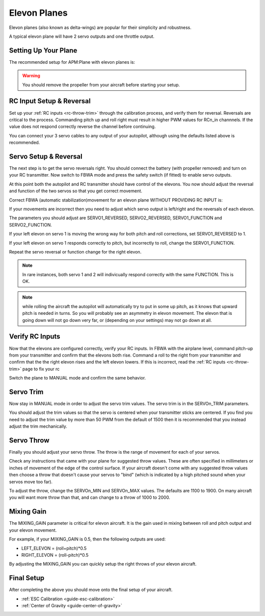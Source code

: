.. _guide-elevon-plane:

=============
Elevon Planes
=============

Elevon planes (also known as delta-wings) are popular for their
simplicity and robustness.

A typical elevon plane will have 2 servo outputs and one throttle
output.

Setting Up Your Plane
=====================

The recommended setup for APM:Plane with elevon planes is:

.. raw:: html

   <table border="1" class="docutils">
   <tr><th>Parameter</th><th>Value</th><th>Meaning</th></tr>
   <tr><td>SERVO1_FUNCTION</td><td>77</td><td>Left elevon</td></tr>
   <tr><td>SERVO2_FUNCTION</td><td>78</td><td>Right elevon</td></tr>
   <tr><td>SERVO3_FUNCTION</td><td>70</td><td>Throttle</td></tr>
   </table>

.. warning:: You should remove the propeller from your aircraft before
             starting your setup.

RC Input Setup & Reversal
=========================

Set up your :ref:`RC inputs <rc-throw-trim>` through the calibration
process, and verify them for reversal. Reversals are critical to the
process. Commanding pitch up and roll right must result in higher PWM
values for RCn_in channnels. If the value does not respond correctly
reverse the channel before continuing.

You can connect your 3 servo cables to any output of your autopilot,
although using the defaults listed above is recommended.

Servo Setup & Reversal
======================

The next step is to get the servo reversals right. You should connect the
battery (with propeller removed) and turn on your RC transmitter. Now
switch to FBWA mode and press the safety switch (if fitted) to enable
servo outputs.

At this point both the autopilot and RC transmitter should have control
of the elevons. You now should adjust the reversal and function of the two 
servos so that you get correct movement.

Correct FBWA (automatic stabilization)movement for an elevon plane WITHOUT 
PROVIDING RC INPUT is:

.. raw:: html

   <table border="1" class="docutils">
   <tr><th>Input</th><th>Action</th></tr>
   <tr><td>Roll right</td><td>Left elevon goes up and right elevon goes down</td><tr>
   <tr><td>Roll left</td><td>Right elevon goes up and left elevon goes down</td><tr>
   <tr><td>Pitch down</td><td>Both elevons go up</td></tr>
   <tr><td>Pitch up</td><td>Both elevons go down</td></tr>
   </table>

If your movements are incorrect then you need to adjust which servo
output is left/right and the reversals of each elevon.

The parameters you should adjust are SERVO1_REVERSED, SERVO2_REVERSED,
SERVO1_FUNCTION and SERVO2_FUNCTION.

If your left elevon on servo 1 is moving the wrong way for both pitch and
roll corrections, set SERVO1_REVERSED to 1.

If your left elevon on servo 1 responds correctly to pitch, but incorrectly
to roll, change the SERVO1_FUNCTION.

Repeat the servo reversal or function change for the right elevon.

.. note:: In rare instances, both servo 1 and 2 will indivicually respond
          correctly with the same FUNCTION. This is OK.
          
.. note:: while rolling the aircraft the autopilot will automatically
          try to put in some up pitch, as it knows that upward pitch is needed
          in turns. So you will probably see an asymmetry in elevon
          movement. The elevon that is going down will not go down very far, or
          (depending on your settings) may not go down at all.
          

Verify RC Inputs
================

Now that the elevons are configured correctly, verify your RC inputs.
In FBWA with the airplane level, command pitch-up from your transmitter
and confirm that the elevons both rise. Command a roll to the right
from your transmitter and confirm that the the right elevon rises and
the left elevon lowers. If this is incorrect, read the :ref:`RC inputs <rc-throw-trim>` 
page to fix your rc

Switch the plane to MANUAL mode and confirm the same behavior.

Servo Trim
==========

Now stay in MANUAL mode in order to adjust the servo trim
values. The servo trim is in the SERVOn_TRIM parameters.

You should adjust the trim values so that the servo is centered when
your transmitter sticks are centered. If you find you need to adjust
the trim value by more than 50 PWM from the default of 1500 then it is
recommended that you instead adjust the trim mechanically.

Servo Throw
===========

Finally you should adjust your servo throw. The throw is the range of
movement for each of your servos.

Check any instructions that came with your plane for suggested throw
values. These are often specified in millimeters or inches of movement
of the edge of the control surface. If your aircraft doesn't come with
any suggested throw values then choose a throw that doesn't cause your
servos to "bind" (which is indicated by a high pitched sound when your
servos move too far).

To adjust the throw, change the SERVOn_MIN and SERVOn_MAX values. The
defaults are 1100 to 1900. On many aircraft you will want more throw
than that, and can change to a throw of 1000 to 2000.

Mixing Gain
===========

The MIXING_GAIN parameter is critical for elevon aircraft. It is the
gain used in mixing between roll and pitch output and your elevon
movement.

For example, if your MIXING_GAIN is 0.5, then the following outputs
are used:

- LEFT_ELEVON = (roll+pitch)*0.5
- RIGHT_ELEVON = (roll-pitch)*0.5

By adjusting the MIXING_GAIN you can quickly setup the right throws of
your elevon aircraft.
  
Final Setup
===========

After completing the above you should move onto the final setup of
your aircraft.

- :ref:`ESC Calibration <guide-esc-calibration>`
- :ref:`Center of Gravity <guide-center-of-gravity>`
